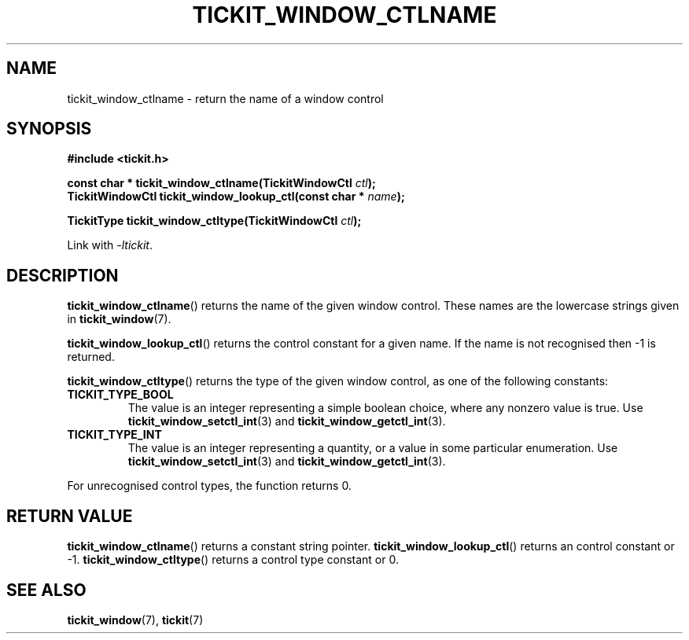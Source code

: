 .TH TICKIT_WINDOW_CTLNAME 3
.SH NAME
tickit_window_ctlname \- return the name of a window control
.SH SYNOPSIS
.EX
.B #include <tickit.h>
.sp
.BI "const char * tickit_window_ctlname(TickitWindowCtl " ctl );
.BI "TickitWindowCtl tickit_window_lookup_ctl(const char * " name );
.sp
.BI "TickitType tickit_window_ctltype(TickitWindowCtl " ctl );
.EE
.sp
Link with \fI\-ltickit\fP.
.SH DESCRIPTION
\fBtickit_window_ctlname\fP() returns the name of the given window control. These names are the lowercase strings given in \fBtickit_window\fP(7).
.PP
\fBtickit_window_lookup_ctl\fP() returns the control constant for a given name. If the name is not recognised then -1 is returned.
.PP
\fBtickit_window_ctltype\fP() returns the type of the given window control, as one of the following constants:
.in
.TP
.B TICKIT_TYPE_BOOL
The value is an integer representing a simple boolean choice, where any nonzero value is true. Use \fBtickit_window_setctl_int\fP(3) and \fBtickit_window_getctl_int\fP(3).
.TP
.B TICKIT_TYPE_INT
The value is an integer representing a quantity, or a value in some particular enumeration. Use \fBtickit_window_setctl_int\fP(3) and \fBtickit_window_getctl_int\fP(3).
.PP
For unrecognised control types, the function returns 0.
.SH "RETURN VALUE"
\fBtickit_window_ctlname\fP() returns a constant string pointer. \fBtickit_window_lookup_ctl\fP() returns an control constant or -1. \fBtickit_window_ctltype\fP() returns a control type constant or 0.
.SH "SEE ALSO"
.BR tickit_window (7),
.BR tickit (7)
